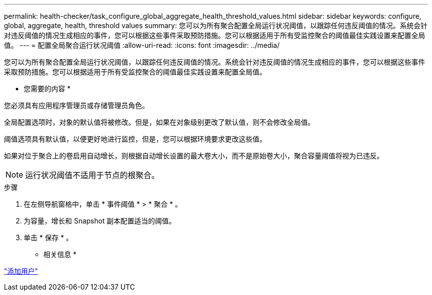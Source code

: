 ---
permalink: health-checker/task_configure_global_aggregate_health_threshold_values.html 
sidebar: sidebar 
keywords: configure, global, aggregate, health, threshold values 
summary: 您可以为所有聚合配置全局运行状况阈值，以跟踪任何违反阈值的情况。系统会针对违反阈值的情况生成相应的事件，您可以根据这些事件采取预防措施。您可以根据适用于所有受监控聚合的阈值最佳实践设置来配置全局值。 
---
= 配置全局聚合运行状况阈值
:allow-uri-read: 
:icons: font
:imagesdir: ../media/


[role="lead"]
您可以为所有聚合配置全局运行状况阈值，以跟踪任何违反阈值的情况。系统会针对违反阈值的情况生成相应的事件，您可以根据这些事件采取预防措施。您可以根据适用于所有受监控聚合的阈值最佳实践设置来配置全局值。

* 您需要的内容 *

您必须具有应用程序管理员或存储管理员角色。

全局配置选项时，对象的默认值将被修改。但是，如果在对象级别更改了默认值，则不会修改全局值。

阈值选项具有默认值，以便更好地进行监控，但是，您可以根据环境要求更改这些值。

如果对位于聚合上的卷启用自动增长，则根据自动增长设置的最大卷大小，而不是原始卷大小，聚合容量阈值将视为已违反。

[NOTE]
====
运行状况阈值不适用于节点的根聚合。

====
.步骤
. 在左侧导航窗格中，单击 * 事件阈值 * > * 聚合 * 。
. 为容量，增长和 Snapshot 副本配置适当的阈值。
. 单击 * 保存 * 。


* 相关信息 *

link:../config/task_add_users.html["添加用户"]
